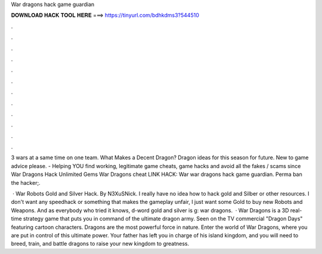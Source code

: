 War dragons hack game guardian



𝐃𝐎𝐖𝐍𝐋𝐎𝐀𝐃 𝐇𝐀𝐂𝐊 𝐓𝐎𝐎𝐋 𝐇𝐄𝐑𝐄 ===> https://tinyurl.com/bdhkdms3?544510



.



.



.



.



.



.



.



.



.



.



.



.

3 wars at a same time on one team. What Makes a Decent Dragon? Dragon ideas for this season for future. New to game advice please.  - Helping YOU find working, legitimate game cheats, game hacks and avoid all the fakes / scams since  War Dragons Hack Unlimited Gems War Dragons cheat LINK HACK:  War war dragons hack game guardian. Perma ban the hacker;.

 · War Robots Gold and Silver Hack. By N3XuSNick. I really have no idea how to hack gold and Silber or other resources. I don't want any speedhack or something that makes the gameplay unfair, I just want some Gold to buy new Robots and Weapons. And as everybody who tried it knows, d-word gold and silver is g: war dragons.  · War Dragons is a 3D real-time strategy game that puts you in command of the ultimate dragon army. Seen on the TV commercial "Dragon Days" featuring cartoon characters. Dragons are the most powerful force in nature. Enter the world of War Dragons, where you are put in control of this ultimate power. Your father has left you in charge of his island kingdom, and you will need to breed, train, and battle dragons to raise your new kingdom to greatness.
